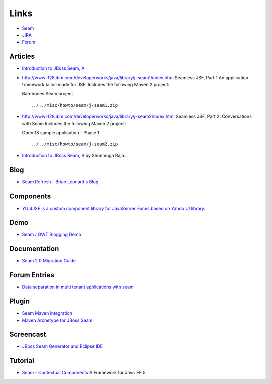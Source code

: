 Links
*****

- Seam_
- JIRA_
- Forum_

Articles
========

- `Introduction to JBoss Seam, A`_


- http://www-128.ibm.com/developerworks/java/library/j-seam1/index.html
  Seamless JSF, Part 1
  An application framework tailor-made for JSF.
  Includes the following Maven 2 project:

  Barebones Seam project

  ::

    ../../misc/howto/seam/j-seam1.zip


- http://www-128.ibm.com/developerworks/java/library/j-seam2/index.html
  Seamless JSF, Part 2: Conversations with Seam
  Includes the following Maven 2 project:

  Open 18 sample application - Phase 1

  ::

    ../../misc/howto/seam/j-seam2.zip

- `Introduction to JBoss Seam, B`_ by Shunmuga Raja.

Blog
====

- `Seam Refresh - Brian Leonard's Blog`_

Components
==========

- `YUI4JSF is a custom component library for JavaServer Faces based on Yahoo UI library`_.

Demo
====

- `Seam / GWT Blogging Demo`_

Documentation
=============

- `Seam 2.0 Migration Guide`_

Forum Entries
=============

- `Data separation in multi tenant applications with seam`_

Plugin
======

- `Seam Maven integration`_
- `Maven Archetype for JBoss Seam`_

Screencast
==========

- `JBoss Seam Generator and Eclipse IDE`_

Tutorial
========

- `Seam - Contextual Components`_
  A Framework for Java EE 5



.. _Seam: http://www.jboss.com/products/seam
.. _JIRA: http://jira.jboss.com/jira/browse/JBSEAM
.. _Forum: http://www.jboss.com/index.html?module=bb&op=viewforum&f=231
.. _`Introduction to JBoss Seam, A`: http://www.infoq.com/articles/jboss-seam
.. _`Seamless JSF, Part 1`: http://www-128.ibm.com/developerworks/java/library/j-seam1/index.html
.. _`Introduction to JBoss Seam, B`: http://www.javabeat.net/jboss-seam/2007/06/jboss-seam-introduction/
.. _`Seam Refresh - Brian Leonard's Blog`: http://weblogs.java.net/blog/bleonard/archive/2007/06/seam_refresh_1.html
.. _`YUI4JSF is a custom component library for JavaServer Faces based on Yahoo UI library`: http://yui4jsf.sourceforge.net/
.. _`Seam / GWT Blogging Demo`: http://unrealities.com/seamgwt/
.. _`Seam 2.0 Migration Guide`: http://fisheye.jboss.com/browse/JBoss/jboss-seam/seam2migration.txt?r=MAIN
.. _`Data separation in multi tenant applications with seam`: http://www.jboss.com/index.html?module=bb&op=viewtopic&t=109483
.. _`Seam Maven integration`: http://software.softeu.cz/seam/
.. _`Maven Archetype for JBoss Seam`: http://www.lunarlogic.com/blog/show/maven_archetype_for_jboss_seam
.. _`JBoss Seam Generator and Eclipse IDE`: http://www.thescreencast.com/2007/06/jboss-seam-generator-and-eclipse-ide.html
.. _`Seam - Contextual Components`: http://docs.jboss.com/seam/latest/reference/en/html/index.html

